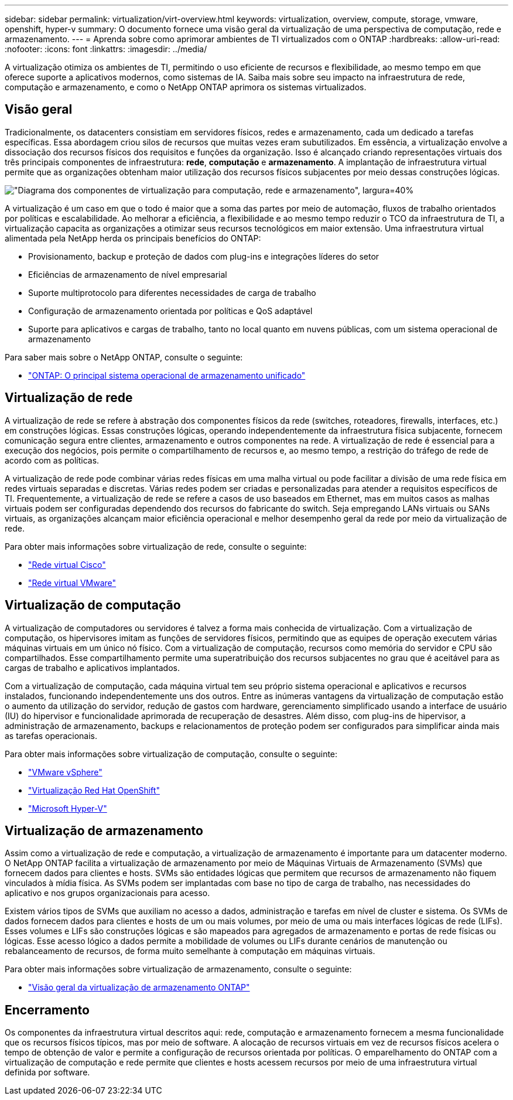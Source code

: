 ---
sidebar: sidebar 
permalink: virtualization/virt-overview.html 
keywords: virtualization, overview, compute, storage, vmware, openshift, hyper-v 
summary: O documento fornece uma visão geral da virtualização de uma perspectiva de computação, rede e armazenamento. 
---
= Aprenda sobre como aprimorar ambientes de TI virtualizados com o ONTAP
:hardbreaks:
:allow-uri-read: 
:nofooter: 
:icons: font
:linkattrs: 
:imagesdir: ../media/


[role="lead"]
A virtualização otimiza os ambientes de TI, permitindo o uso eficiente de recursos e flexibilidade, ao mesmo tempo em que oferece suporte a aplicativos modernos, como sistemas de IA.  Saiba mais sobre seu impacto na infraestrutura de rede, computação e armazenamento, e como o NetApp ONTAP aprimora os sistemas virtualizados.



== Visão geral

Tradicionalmente, os datacenters consistiam em servidores físicos, redes e armazenamento, cada um dedicado a tarefas específicas.  Essa abordagem criou silos de recursos que muitas vezes eram subutilizados.  Em essência, a virtualização envolve a dissociação dos recursos físicos dos requisitos e funções da organização.  Isso é alcançado criando representações virtuais dos três principais componentes de infraestrutura: *rede*, *computação* e *armazenamento*.  A implantação de infraestrutura virtual permite que as organizações obtenham maior utilização dos recursos físicos subjacentes por meio dessas construções lógicas.

image:virt-overview-001.png["\"Diagrama dos componentes de virtualização para computação, rede e armazenamento\", largura=40%"]

A virtualização é um caso em que o todo é maior que a soma das partes por meio de automação, fluxos de trabalho orientados por políticas e escalabilidade.  Ao melhorar a eficiência, a flexibilidade e ao mesmo tempo reduzir o TCO da infraestrutura de TI, a virtualização capacita as organizações a otimizar seus recursos tecnológicos em maior extensão.  Uma infraestrutura virtual alimentada pela NetApp herda os principais benefícios do ONTAP:

* Provisionamento, backup e proteção de dados com plug-ins e integrações líderes do setor
* Eficiências de armazenamento de nível empresarial
* Suporte multiprotocolo para diferentes necessidades de carga de trabalho
* Configuração de armazenamento orientada por políticas e QoS adaptável
* Suporte para aplicativos e cargas de trabalho, tanto no local quanto em nuvens públicas, com um sistema operacional de armazenamento


Para saber mais sobre o NetApp ONTAP, consulte o seguinte:

* link:https://www.netapp.com/data-management/ontap-data-management-software/["ONTAP: O principal sistema operacional de armazenamento unificado"]




== Virtualização de rede

A virtualização de rede se refere à abstração dos componentes físicos da rede (switches, roteadores, firewalls, interfaces, etc.) em construções lógicas.  Essas construções lógicas, operando independentemente da infraestrutura física subjacente, fornecem comunicação segura entre clientes, armazenamento e outros componentes na rede.  A virtualização de rede é essencial para a execução dos negócios, pois permite o compartilhamento de recursos e, ao mesmo tempo, a restrição do tráfego de rede de acordo com as políticas.

A virtualização de rede pode combinar várias redes físicas em uma malha virtual ou pode facilitar a divisão de uma rede física em redes virtuais separadas e discretas.  Várias redes podem ser criadas e personalizadas para atender a requisitos específicos de TI.  Frequentemente, a virtualização de rede se refere a casos de uso baseados em Ethernet, mas em muitos casos as malhas virtuais podem ser configuradas dependendo dos recursos do fabricante do switch.  Seja empregando LANs virtuais ou SANs virtuais, as organizações alcançam maior eficiência operacional e melhor desempenho geral da rede por meio da virtualização de rede.

Para obter mais informações sobre virtualização de rede, consulte o seguinte:

* link:https://www.cisco.com/c/en/us/products/switches/virtual-networking/index.html["Rede virtual Cisco"]
* link:https://www.vmware.com/topics/glossary/content/virtual-networking.html["Rede virtual VMware"]




== Virtualização de computação

A virtualização de computadores ou servidores é talvez a forma mais conhecida de virtualização.  Com a virtualização de computação, os hipervisores imitam as funções de servidores físicos, permitindo que as equipes de operação executem várias máquinas virtuais em um único nó físico.  Com a virtualização de computação, recursos como memória do servidor e CPU são compartilhados.  Esse compartilhamento permite uma superatribuição dos recursos subjacentes no grau que é aceitável para as cargas de trabalho e aplicativos implantados.

Com a virtualização de computação, cada máquina virtual tem seu próprio sistema operacional e aplicativos e recursos instalados, funcionando independentemente uns dos outros.  Entre as inúmeras vantagens da virtualização de computação estão o aumento da utilização do servidor, redução de gastos com hardware, gerenciamento simplificado usando a interface de usuário (IU) do hipervisor e funcionalidade aprimorada de recuperação de desastres.  Além disso, com plug-ins de hipervisor, a administração de armazenamento, backups e relacionamentos de proteção podem ser configurados para simplificar ainda mais as tarefas operacionais.

Para obter mais informações sobre virtualização de computação, consulte o seguinte:

* link:https://www.vmware.com/solutions/virtualization.html["VMware vSphere"]
* link:https://www.redhat.com/en/technologies/cloud-computing/openshift/virtualization["Virtualização Red Hat OpenShift"]
* link:https://learn.microsoft.com/en-us/windows-server/virtualization/hyper-v/hyper-v-on-windows-server["Microsoft Hyper-V"]




== Virtualização de armazenamento

Assim como a virtualização de rede e computação, a virtualização de armazenamento é importante para um datacenter moderno.  O NetApp ONTAP facilita a virtualização de armazenamento por meio de Máquinas Virtuais de Armazenamento (SVMs) que fornecem dados para clientes e hosts.  SVMs são entidades lógicas que permitem que recursos de armazenamento não fiquem vinculados à mídia física.  As SVMs podem ser implantadas com base no tipo de carga de trabalho, nas necessidades do aplicativo e nos grupos organizacionais para acesso.

Existem vários tipos de SVMs que auxiliam no acesso a dados, administração e tarefas em nível de cluster e sistema.  Os SVMs de dados fornecem dados para clientes e hosts de um ou mais volumes, por meio de uma ou mais interfaces lógicas de rede (LIFs).  Esses volumes e LIFs são construções lógicas e são mapeados para agregados de armazenamento e portas de rede físicas ou lógicas.  Esse acesso lógico a dados permite a mobilidade de volumes ou LIFs durante cenários de manutenção ou rebalanceamento de recursos, de forma muito semelhante à computação em máquinas virtuais.

Para obter mais informações sobre virtualização de armazenamento, consulte o seguinte:

* link:https://docs.netapp.com/us-en/ontap/concepts/storage-virtualization-concept.html["Visão geral da virtualização de armazenamento ONTAP"]




== Encerramento

Os componentes da infraestrutura virtual descritos aqui: rede, computação e armazenamento fornecem a mesma funcionalidade que os recursos físicos típicos, mas por meio de software.  A alocação de recursos virtuais em vez de recursos físicos acelera o tempo de obtenção de valor e permite a configuração de recursos orientada por políticas.  O emparelhamento do ONTAP com a virtualização de computação e rede permite que clientes e hosts acessem recursos por meio de uma infraestrutura virtual definida por software.
